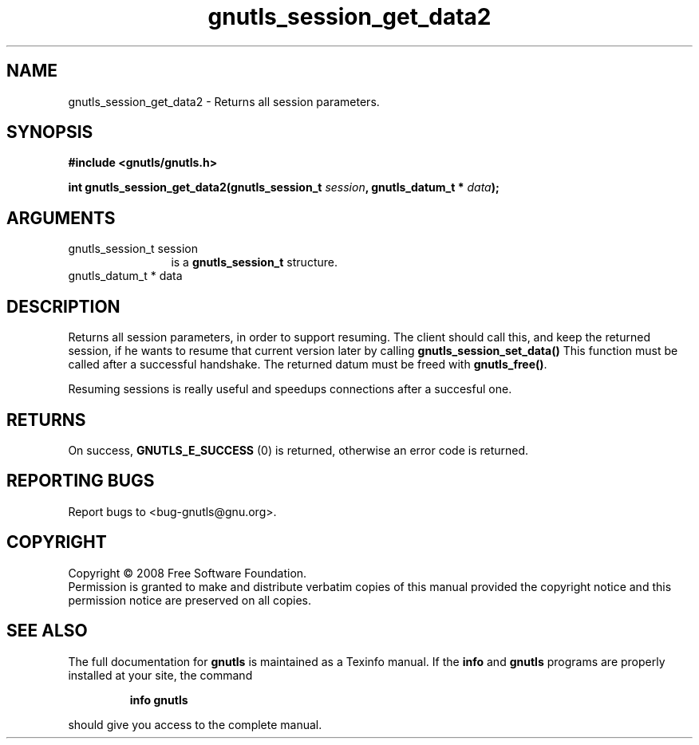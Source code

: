 .\" DO NOT MODIFY THIS FILE!  It was generated by gdoc.
.TH "gnutls_session_get_data2" 3 "2.6.4" "gnutls" "gnutls"
.SH NAME
gnutls_session_get_data2 \- Returns all session parameters.
.SH SYNOPSIS
.B #include <gnutls/gnutls.h>
.sp
.BI "int gnutls_session_get_data2(gnutls_session_t " session ", gnutls_datum_t * " data ");"
.SH ARGUMENTS
.IP "gnutls_session_t session" 12
is a \fBgnutls_session_t\fP structure.
.IP "gnutls_datum_t * data" 12
.SH "DESCRIPTION"
Returns all session parameters, in order to support resuming.
The client should call this, and keep the returned session, if he wants to
resume that current version later by calling \fBgnutls_session_set_data()\fP
This function must be called after a successful handshake. The returned
datum must be freed with \fBgnutls_free()\fP.

Resuming sessions is really useful and speedups connections after
a succesful one.
.SH "RETURNS"
On success, \fBGNUTLS_E_SUCCESS\fP (0) is returned, otherwise
an error code is returned.
.SH "REPORTING BUGS"
Report bugs to <bug-gnutls@gnu.org>.
.SH COPYRIGHT
Copyright \(co 2008 Free Software Foundation.
.br
Permission is granted to make and distribute verbatim copies of this
manual provided the copyright notice and this permission notice are
preserved on all copies.
.SH "SEE ALSO"
The full documentation for
.B gnutls
is maintained as a Texinfo manual.  If the
.B info
and
.B gnutls
programs are properly installed at your site, the command
.IP
.B info gnutls
.PP
should give you access to the complete manual.
